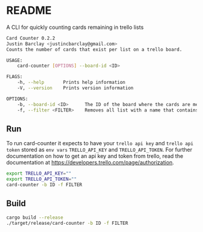 * README
A CLI for quickly counting cards remaining in trello lists

#+BEGIN_SRC bash
Card Counter 0.2.2
Justin Barclay <justincbarclay@gmail.com>
Counts the number of cards that exist per list on a trello board.

USAGE:
    card-counter [OPTIONS] --board-id <ID>

FLAGS:
    -h, --help       Prints help information
    -V, --version    Prints version information

OPTIONS:
    -b, --board-id <ID>      The ID of the board where the cards are meant to be counted from.
    -f, --filter <FILTER>    Removes all list with a name that contains the substring FILTER
#+END_SRC
** Run
To run card-counter it expects to have your ~trello api key~ and ~trello api token~ stored as ~env vars~ ~TRELLO_API_KEY~ and ~TRELLO_API_TOKEN~. For further documentation on how to get an api key and token from trello, read the documentation at https://developers.trello.com/page/authorization.
#+BEGIN_SRC bash
export TRELLO_API_KEY=""
export TRELLO_API_TOKEN=""
card-counter -b ID -f FILTER
#+END_SRC

** Build
#+BEGIN_SRC bash
cargo build --release
./target/release/card-counter -b ID -f FILTER
#+END_SRC
